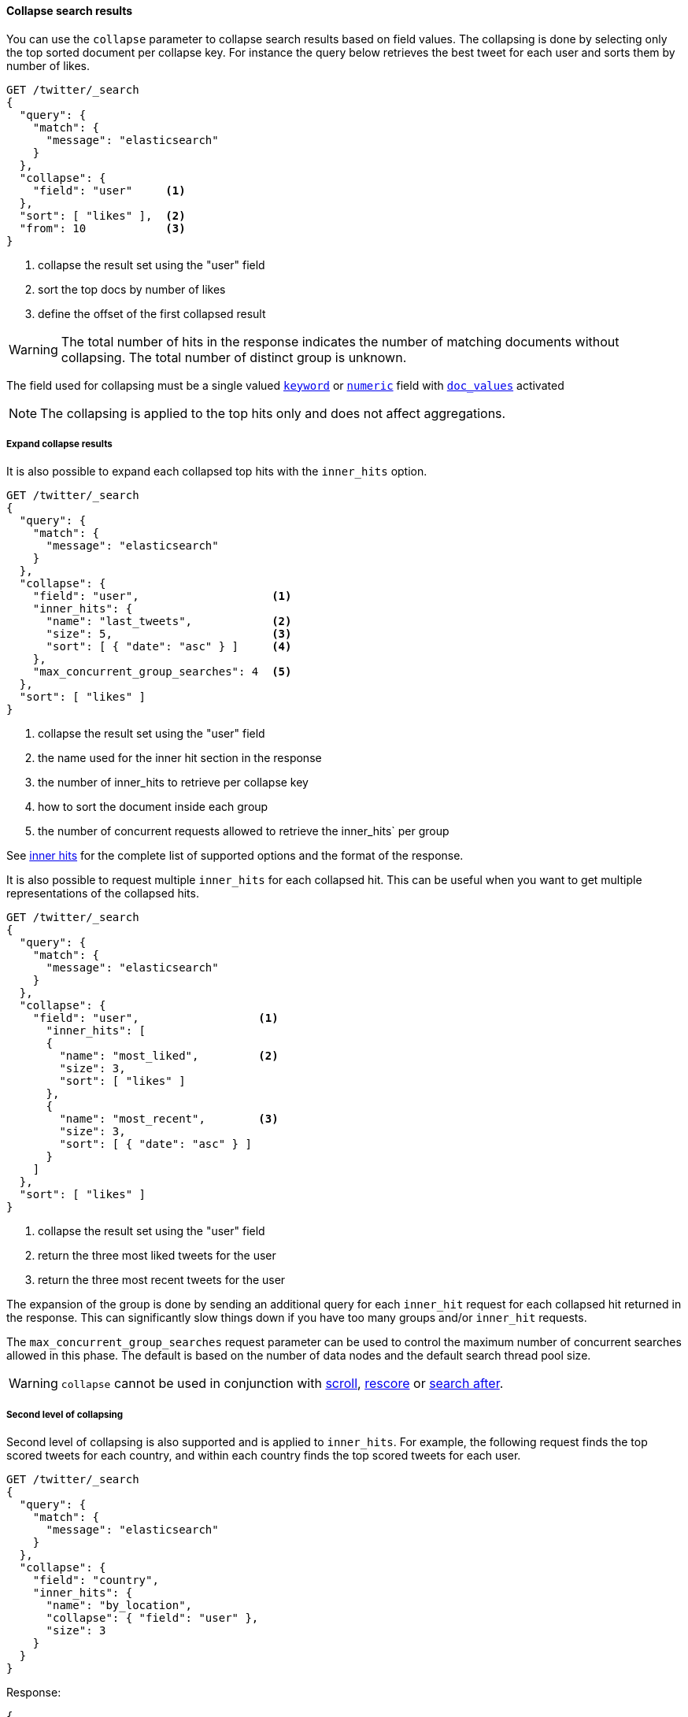 [[collapse-search-results]]
==== Collapse search results

You can use the `collapse` parameter to collapse search results based
on field values. The collapsing is done by selecting only the top sorted
document per collapse key. For instance the query below retrieves the best tweet
for each user and sorts them by number of likes.

[source,console]
--------------------------------------------------
GET /twitter/_search
{
  "query": {
    "match": {
      "message": "elasticsearch"
    }
  },
  "collapse": {
    "field": "user"     <1>
  },
  "sort": [ "likes" ],  <2>
  "from": 10            <3>
}
--------------------------------------------------
// TEST[setup:twitter]

<1> collapse the result set using the "user" field
<2> sort the top docs by number of likes
<3> define the offset of the first collapsed result

WARNING: The total number of hits in the response indicates the number of matching documents without collapsing.
The total number of distinct group is unknown.

The field used for collapsing must be a single valued <<keyword, `keyword`>> or <<number, `numeric`>> field with <<doc-values, `doc_values`>> activated

NOTE: The collapsing is applied to the top hits only and does not affect aggregations.


===== Expand collapse results

It is also possible to expand each collapsed top hits with the `inner_hits` option.

[source,console]
--------------------------------------------------
GET /twitter/_search
{
  "query": {
    "match": {
      "message": "elasticsearch"
    }
  },
  "collapse": {
    "field": "user",                    <1>
    "inner_hits": {
      "name": "last_tweets",            <2>
      "size": 5,                        <3>
      "sort": [ { "date": "asc" } ]     <4>
    },
    "max_concurrent_group_searches": 4  <5>
  },
  "sort": [ "likes" ]
}
--------------------------------------------------
// TEST[setup:twitter]

<1> collapse the result set using the "user" field
<2> the name used for the inner hit section in the response
<3> the number of inner_hits to retrieve per collapse key
<4> how to sort the document inside each group
<5> the number of concurrent requests allowed to retrieve the inner_hits` per group

See <<request-body-search-inner-hits, inner hits>> for the complete list of supported options and the format of the response.

It is also possible to request multiple `inner_hits` for each collapsed hit.  This can be useful when you want to get
multiple representations of the collapsed hits.

[source,console]
--------------------------------------------------
GET /twitter/_search
{
  "query": {
    "match": {
      "message": "elasticsearch"
    }
  },
  "collapse": {
    "field": "user",                  <1>
      "inner_hits": [
      {
        "name": "most_liked",         <2>
        "size": 3,
        "sort": [ "likes" ]
      },
      {
        "name": "most_recent",        <3>
        "size": 3,
        "sort": [ { "date": "asc" } ]
      }
    ]
  },
  "sort": [ "likes" ]
}
--------------------------------------------------
// TEST[setup:twitter]

<1> collapse the result set using the "user" field
<2> return the three most liked tweets for the user
<3> return the three most recent tweets for the user

The expansion of the group is done by sending an additional query for each
`inner_hit` request for each collapsed hit returned in the response.  This can significantly slow things down
if you have too many groups and/or `inner_hit` requests.

The `max_concurrent_group_searches` request parameter can be used to control
the maximum number of concurrent searches allowed in this phase.
The default is based on the number of data nodes and the default search thread pool size.

WARNING: `collapse` cannot be used in conjunction with <<request-body-search-scroll, scroll>>,
<<request-body-search-rescore, rescore>> or <<request-body-search-search-after, search after>>.

===== Second level of collapsing

Second level of collapsing is also supported and is applied to `inner_hits`.
For example, the following request finds the top scored tweets for
each country, and within each country finds the top scored tweets
for each user.

[source,js]
--------------------------------------------------
GET /twitter/_search
{
  "query": {
    "match": {
      "message": "elasticsearch"
    }
  },
  "collapse": {
    "field": "country",
    "inner_hits": {
      "name": "by_location",
      "collapse": { "field": "user" },
      "size": 3
    }
  }
}
--------------------------------------------------
// NOTCONSOLE


Response:
[source,js]
--------------------------------------------------
{
  ...
  "hits": [
    {
      "_index": "twitter",
      "_type": "_doc",
      "_id": "9",
      "_score": ...,
      "_source": {...},
      "fields": { "country": [ "UK" ] },
      "inner_hits": {
        "by_location": {
          "hits": {
            ...,
            "hits": [
              {
                ...
                "fields": { "user": [ "user124" ] }
              },
              {
                ...
                "fields": { "user": [ "user589" ] }
              },
              {
                ...
                "fields": { "user": [ "user001" ] }
              }
            ]
          }
        }
      }
    },
    {
      "_index": "twitter",
      "_type": "_doc",
      "_id": "1",
      "_score": ..,
      "_source": {...
      },
      "fields": { "country": [ "Canada" ] },
      "inner_hits": {
        "by_location": {
          "hits": {
            ...,
            "hits": [
              {
                ...
                "fields": { "user": [ "user444" ] }
              },
              {
                ...
                "fields": { "user": [ "user1111" ] }
              },
              {
                ...
                  "fields": { "user": [ "user999" ] }
              }
            ]
          }
        }
      }
    },
    ...
  ]
}
--------------------------------------------------
// NOTCONSOLE

NOTE: Second level of collapsing doesn't allow `inner_hits`.